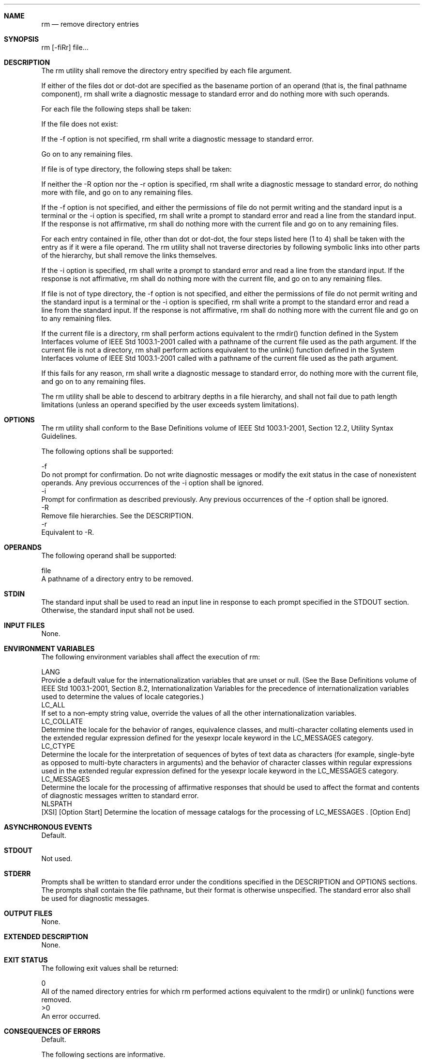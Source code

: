 .Dd December 2008
.Dt RM 1

.Sh NAME

.Nm rm
.Nd remove directory entries

.Sh SYNOPSIS

    rm [-fiRr] file...

.Sh DESCRIPTION

    The rm utility shall remove the directory entry specified by each file
argument.

    If either of the files dot or dot-dot are specified as the basename
portion of an operand (that is, the final pathname component), rm shall write
a diagnostic message to standard error and do nothing more with such
operands.

    For each file the following steps shall be taken:

        If the file does not exist:

            If the -f option is not specified, rm shall write a diagnostic
message to standard error.

            Go on to any remaining files.

        If file is of type directory, the following steps shall be taken:

            If neither the -R option nor the -r option is specified, rm shall
write a diagnostic message to standard error, do nothing more with file, and
go on to any remaining files.

            If the -f option is not specified, and either the permissions of
file do not permit writing and the standard input is a terminal or the -i
option is specified, rm shall write a prompt to standard error and read a
line from the standard input. If the response is not affirmative, rm shall do
nothing more with the current file and go on to any remaining files.

            For each entry contained in file, other than dot or dot-dot, the
four steps listed here (1 to 4) shall be taken with the entry as if it were a
file operand. The rm utility shall not traverse directories by following
symbolic links into other parts of the hierarchy, but shall remove the links
themselves.

            If the -i option is specified, rm shall write a prompt to
standard error and read a line from the standard input. If the response is
not affirmative, rm shall do nothing more with the current file, and go on to
any remaining files.

        If file is not of type directory, the -f option is not specified, and
either the permissions of file do not permit writing and the standard input
is a terminal or the -i option is specified, rm shall write a prompt to the
standard error and read a line from the standard input. If the response is
not affirmative, rm shall do nothing more with the current file and go on to
any remaining files.

        If the current file is a directory, rm shall perform actions
equivalent to the rmdir() function defined in the System Interfaces volume of
IEEE Std 1003.1-2001 called with a pathname of the current file used as the
path argument. If the current file is not a directory, rm shall perform
actions equivalent to the unlink() function defined in the System Interfaces
volume of IEEE Std 1003.1-2001 called with a pathname of the current file
used as the path argument.

        If this fails for any reason, rm shall write a diagnostic message to
standard error, do nothing more with the current file, and go on to any
remaining files.

    The rm utility shall be able to descend to arbitrary depths in a file
hierarchy, and shall not fail due to path length limitations (unless an
operand specified by the user exceeds system limitations).

.Sh OPTIONS

    The rm utility shall conform to the Base Definitions volume of IEEE Std
1003.1-2001, Section 12.2, Utility Syntax Guidelines.

    The following options shall be supported:

    -f
        Do not prompt for confirmation. Do not write diagnostic messages or
modify the exit status in the case of nonexistent operands. Any previous
occurrences of the -i option shall be ignored.
    -i
        Prompt for confirmation as described previously. Any previous
occurrences of the -f option shall be ignored.
    -R
        Remove file hierarchies. See the DESCRIPTION.
    -r
        Equivalent to -R.

.Sh OPERANDS

    The following operand shall be supported:

    file
        A pathname of a directory entry to be removed.

.Sh STDIN

    The standard input shall be used to read an input line in response to
each prompt specified in the STDOUT section. Otherwise, the standard input
shall not be used.

.Sh INPUT FILES

    None.

.Sh ENVIRONMENT VARIABLES

    The following environment variables shall affect the execution of rm:

    LANG
        Provide a default value for the internationalization variables that
are unset or null. (See the Base Definitions volume of IEEE Std 1003.1-2001,
Section 8.2, Internationalization Variables for the precedence of
internationalization variables used to determine the values of locale
categories.)
    LC_ALL
        If set to a non-empty string value, override the values of all the
other internationalization variables.
    LC_COLLATE
        Determine the locale for the behavior of ranges, equivalence classes,
and multi-character collating elements used in the extended regular
expression defined for the yesexpr locale keyword in the LC_MESSAGES
category.
    LC_CTYPE
        Determine the locale for the interpretation of sequences of bytes of
text data as characters (for example, single-byte as opposed to multi-byte
characters in arguments) and the behavior of character classes within regular
expressions used in the extended regular expression defined for the yesexpr
locale keyword in the LC_MESSAGES category.
    LC_MESSAGES
        Determine the locale for the processing of affirmative responses that
should be used to affect the format and contents of diagnostic messages
written to standard error.
    NLSPATH
        [XSI] [Option Start] Determine the location of message catalogs for
the processing of LC_MESSAGES . [Option End]

.Sh ASYNCHRONOUS EVENTS

    Default.

.Sh STDOUT

    Not used.

.Sh STDERR

    Prompts shall be written to standard error under the conditions specified
in the DESCRIPTION and OPTIONS sections. The prompts shall contain the file
pathname, but their format is otherwise unspecified. The standard error also
shall be used for diagnostic messages.

.Sh OUTPUT FILES

    None.

.Sh EXTENDED DESCRIPTION

    None.

.Sh EXIT STATUS

    The following exit values shall be returned:

     0
        All of the named directory entries for which rm performed actions
equivalent to the rmdir() or unlink() functions were removed.
    >0
        An error occurred.

.Sh CONSEQUENCES OF ERRORS

    Default.

The following sections are informative.
.Sh APPLICATION USAGE

    The rm utility is forbidden to remove the names dot and dot-dot in order
to avoid the consequences of inadvertently doing something like:

    rm -r .*

    Some implementations do not permit the removal of the last link to an
executable binary file that is being executed; see the [EBUSY] error in the
unlink() function defined in the System Interfaces volume of IEEE Std
1003.1-2001. Thus, the rm utility can fail to remove such files.

    The -i option causes rm to prompt and read the standard input even if the
standard input is not a terminal, but in the absence of -i the mode prompting
is not done when the standard input is not a terminal.

.Sh EXAMPLES

        The following command:

        rm a.out core

        removes the directory entries: a.out and core.

        The following command:

        rm -Rf junk

        removes the directory junk and all its contents, without prompting.

.Sh RATIONALE

    For absolute clarity, paragraphs (2b) and (3) in the DESCRIPTION of rm
describing the behavior when prompting for confirmation, should be
interpreted in the following manner:

    if ((NOT f_option) AND
        ((not_writable AND input_is_terminal) OR i_option))

    The exact format of the interactive prompts is unspecified. Only the
general nature of the contents of prompts are specified because
implementations may desire more descriptive prompts than those used on
historical implementations. Therefore, an application not using the -f
option, or using the -i option, relies on the system to provide the most
suitable dialog directly with the user, based on the behavior specified.

    The -r option is historical practice on all known systems. The synonym -R
option is provided for consistency with the other utilities in this volume of
IEEE Std 1003.1-2001 that provide options requesting recursive descent
through the file hierarchy.

    The behavior of the -f option in historical versions of rm is
inconsistent. In general, along with "forcing" the unlink without prompting
for permission, it always causes diagnostic messages to be suppressed and the
exit status to be unmodified for nonexistent operands and files that cannot
be unlinked. In some versions, however, the -f option suppresses usage
messages and system errors as well. Suppressing such messages is not a
service to either shell scripts or users.

    It is less clear that error messages regarding files that cannot be
unlinked (removed) should be suppressed. Although this is historical
practice, this volume of IEEE Std 1003.1-2001 does not permit the -f option
to suppress such messages.

    When given the -r and -i options, historical versions of rm prompt the
user twice for each directory, once before removing its contents and once
before actually attempting to delete the directory entry that names it. This
allows the user to "prune" the file hierarchy walk. Historical versions of rm
were inconsistent in that some did not do the former prompt for directories
named on the command line and others had obscure prompting behavior when the
-i option was specified and the permissions of the file did not permit
writing. The POSIX Shell and Utilities rm differs little from historic
practice, but does require that prompts be consistent. Historical versions of
rm were also inconsistent in that prompts were done to both standard output
and standard error. This volume of IEEE Std 1003.1-2001 requires that prompts
be done to standard error, for consistency with cp and mv, and to allow
historical extensions to rm that provide an option to list deleted files on
standard output.

    The rm utility is required to descend to arbitrary depths so that any
file hierarchy may be deleted. This means, for example, that the rm utility
cannot run out of file descriptors during its descent (that is, if the number
of file descriptors is limited, rm cannot be implemented in the historical
fashion where one file descriptor is used per directory level). Also, rm is
not permitted to fail because of path length restrictions, unless an operand
specified by the user is longer than {PATH_MAX}.

    The rm utility removes symbolic links themselves, not the files they
refer to, as a consequence of the dependence on the unlink() functionality,
per the DESCRIPTION. When removing hierarchies with -r or -R, the prohibition
on following symbolic links has to be made explicit.

.Sh FUTURE DIRECTIONS

    None.

.Sh SEE ALSO

    rmdir(), the System Interfaces volume of IEEE Std 1003.1-2001, remove(),
rmdir(), unlink()

